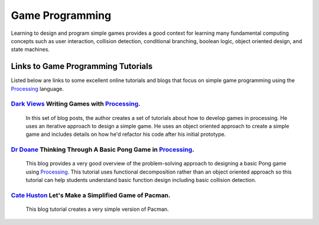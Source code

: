 .. _game-design:

===================
Game Programming
===================

Learning to design and program simple games provides a good context for learning many fundamental computing concepts such as user interaction, collision detection, conditional branching, boolean logic, object oriented design, and state machines.

Links to Game Programming Tutorials
====================================

Listed below are links to some excellent online tutorials and blogs that focus on simple game programming using the `Processing`_ language.  

`Dark Views`_ Writing Games with `Processing`_.
------------------------------------------------
 
	In this set of blog posts, the author creates a set of tutorials about how to develop games in processing. He uses an iterative approach to design a simple game.  He uses an object oriented approach to create a simple game and includes details on how he'd refactor his code after his initial prototype.

`Dr Doane`_ Thinking Through A Basic Pong Game in `Processing`_.
-----------------------------------------------------------------

	This blog provides a very good overview of the problem-solving approach to designing a basic Pong game using `Processing`_. This tutorial uses functional decomposition rather than an object oriented approach so this tutorial can help students understand basic function design including basic collision detection.

`Cate Huston`_ Let's Make a Simplified Game of Pacman. 
---------------------------------------------------------

	This blog tutorial creates a very simple version of Pacman.  


.. _Dark Views: http://blog.pdark.de/2013/12/15/writing-games-with-processing-getting-started/ 
.. _Processing: http://processing.org
.. _Dr Doane: http://drdoane.com/thinking-through-a-basic-pong-game-in-processing/
.. _Cate Huston: http://catehuston.com/workshop/?p=42
.. _Mike Kamermans: http://processingjs.nihongoresources.com/test/PjsGameEngine/docs/tutorial/basic.html